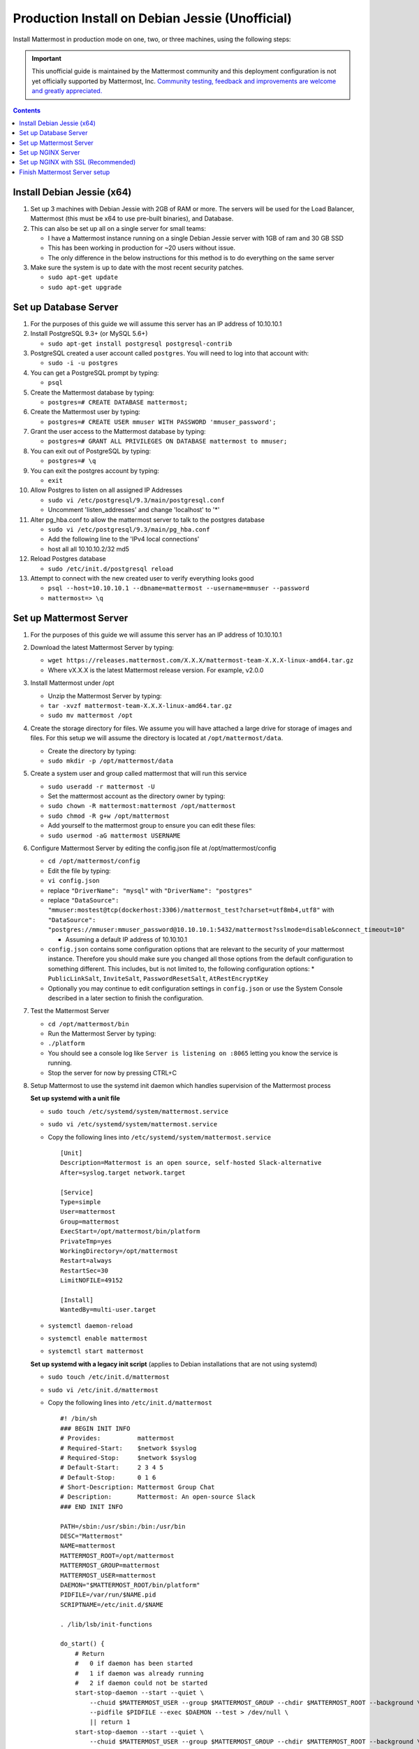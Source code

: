 ..  _prod-debian:

Production Install on Debian Jessie (Unofficial)
================================================

Install Mattermost in production mode on one, two, or three machines, using the following steps:

.. important:: This unofficial guide is maintained by the Mattermost community and this deployment configuration is not yet officially supported by Mattermost, Inc. `Community testing, feedback and improvements are welcome and greatly appreciated. <https://github.com/mattermost/platform/issues/1185>`_

.. contents::
    :backlinks: top

Install Debian Jessie (x64)
---------------------------

1. Set up 3 machines with Debian Jessie with 2GB of RAM or more. The
   servers will be used for the Load Balancer, Mattermost (this must be
   x64 to use pre-built binaries), and Database.
2. This can also be set up all on a single server for small teams:

   -  I have a Mattermost instance running on a single Debian Jessie
      server with 1GB of ram and 30 GB SSD
   -  This has been working in production for ~20 users without issue.
   -  The only difference in the below instructions for this method is
      to do everything on the same server

3. Make sure the system is up to date with the most recent security
   patches.

   -  ``sudo apt-get update``
   -  ``sudo apt-get upgrade``

Set up Database Server
----------------------

1.  For the purposes of this guide we will assume this server has an IP
    address of 10.10.10.1
2.  Install PostgreSQL 9.3+ (or MySQL 5.6+)

    -  ``sudo apt-get install postgresql postgresql-contrib``

3.  PostgreSQL created a user account called ``postgres``. You will need
    to log into that account with:

    -  ``sudo -i -u postgres``

4.  You can get a PostgreSQL prompt by typing:

    -  ``psql``

5.  Create the Mattermost database by typing:

    -  ``postgres=# CREATE DATABASE mattermost;``

6.  Create the Mattermost user by typing:

    -  ``postgres=# CREATE USER mmuser WITH PASSWORD 'mmuser_password';``

7.  Grant the user access to the Mattermost database by typing:

    -  ``postgres=# GRANT ALL PRIVILEGES ON DATABASE mattermost to mmuser;``

8.  You can exit out of PostgreSQL by typing:

    -  ``postgres=# \q``

9.  You can exit the postgres account by typing:

    -  ``exit``

10. Allow Postgres to listen on all assigned IP Addresses

    -  ``sudo vi /etc/postgresql/9.3/main/postgresql.conf``
    -  Uncomment 'listen\_addresses' and change 'localhost' to '\*'

11. Alter pg\_hba.conf to allow the mattermost server to talk to the
    postgres database

    -  ``sudo vi /etc/postgresql/9.3/main/pg_hba.conf``
    -  Add the following line to the 'IPv4 local connections'
    -  host all all 10.10.10.2/32 md5

12. Reload Postgres database

    -  ``sudo /etc/init.d/postgresql reload``

13. Attempt to connect with the new created user to verify everything
    looks good

    -  ``psql --host=10.10.10.1 --dbname=mattermost --username=mmuser --password``
    -  ``mattermost=> \q``

Set up Mattermost Server
------------------------

1. For the purposes of this guide we will assume this server has an IP
   address of 10.10.10.1
2. Download the latest Mattermost Server by typing:

   -  ``wget https://releases.mattermost.com/X.X.X/mattermost-team-X.X.X-linux-amd64.tar.gz``
   -  Where vX.X.X is the latest Mattermost release version. For
      example, v2.0.0

3. Install Mattermost under /opt

   -  Unzip the Mattermost Server by typing:
   -  ``tar -xvzf mattermost-team-X.X.X-linux-amd64.tar.gz``
   -  ``sudo mv mattermost /opt``

4. Create the storage directory for files. We assume you will have
   attached a large drive for storage of images and files. For this
   setup we will assume the directory is located at
   ``/opt/mattermost/data``.

   -  Create the directory by typing:
   -  ``sudo mkdir -p /opt/mattermost/data``

5. Create a system user and group called mattermost that will run this
   service

   -  ``sudo useradd -r mattermost -U``
   -  Set the mattermost account as the directory owner by typing:
   -  ``sudo chown -R mattermost:mattermost /opt/mattermost``
   -  ``sudo chmod -R g+w /opt/mattermost``
   -  Add yourself to the mattermost group to ensure you can edit these
      files:
   -  ``sudo usermod -aG mattermost USERNAME``

6. Configure Mattermost Server by editing the config.json file at
   /opt/mattermost/config

   -  ``cd /opt/mattermost/config``
   -  Edit the file by typing:
   -  ``vi config.json``
   -  replace ``"DriverName": "mysql"`` with ``"DriverName": "postgres"``
   -  replace
      ``"DataSource": "mmuser:mostest@tcp(dockerhost:3306)/mattermost_test?charset=utf8mb4,utf8"``
      with
      ``"DataSource": "postgres://mmuser:mmuser_password@10.10.10.1:5432/mattermost?sslmode=disable&connect_timeout=10"``

      -  Assuming a default IP address of 10.10.10.1

   -  ``config.json`` contains some configuration options that are relevant to the security of your mattermost instance.
      Therefore you should make sure you changed all those options from the default configuration to something different.
      This includes, but is not limited to, the following configuration options:
      * ``PublicLinkSalt``, ``InviteSalt``, ``PasswordResetSalt``, ``AtRestEncryptKey``

   -  Optionally you may continue to edit configuration settings in
      ``config.json`` or use the System Console described in a later
      section to finish the configuration.

7. Test the Mattermost Server

   -  ``cd /opt/mattermost/bin``
   -  Run the Mattermost Server by typing:
   -  ``./platform``
   -  You should see a console log like ``Server is listening on :8065``
      letting you know the service is running.
   -  Stop the server for now by pressing CTRL+C

8. Setup Mattermost to use the systemd init daemon which handles
   supervision of the Mattermost process

   **Set up systemd with a unit file**

   -  ``sudo touch /etc/systemd/system/mattermost.service``
   -  ``sudo vi /etc/systemd/system/mattermost.service``
   -  Copy the following lines into ``/etc/systemd/system/mattermost.service``

      ::

         [Unit]
         Description=Mattermost is an open source, self-hosted Slack-alternative
         After=syslog.target network.target

         [Service]
         Type=simple
         User=mattermost
         Group=mattermost
         ExecStart=/opt/mattermost/bin/platform
         PrivateTmp=yes
         WorkingDirectory=/opt/mattermost
         Restart=always
         RestartSec=30
         LimitNOFILE=49152

         [Install]
         WantedBy=multi-user.target

   - ``systemctl daemon-reload``
   - ``systemctl enable mattermost``
   - ``systemctl start mattermost``

   **Set up systemd with a legacy init script** (applies to Debian installations that are not using systemd)

   -  ``sudo touch /etc/init.d/mattermost``
   -  ``sudo vi /etc/init.d/mattermost``
   -  Copy the following lines into ``/etc/init.d/mattermost``

      ::

         #! /bin/sh
         ### BEGIN INIT INFO
         # Provides:          mattermost
         # Required-Start:    $network $syslog
         # Required-Stop:     $network $syslog
         # Default-Start:     2 3 4 5
         # Default-Stop:      0 1 6
         # Short-Description: Mattermost Group Chat
         # Description:       Mattermost: An open-source Slack
         ### END INIT INFO

         PATH=/sbin:/usr/sbin:/bin:/usr/bin
         DESC="Mattermost"
         NAME=mattermost
         MATTERMOST_ROOT=/opt/mattermost
         MATTERMOST_GROUP=mattermost
         MATTERMOST_USER=mattermost
         DAEMON="$MATTERMOST_ROOT/bin/platform"
         PIDFILE=/var/run/$NAME.pid
         SCRIPTNAME=/etc/init.d/$NAME

         . /lib/lsb/init-functions

         do_start() {
             # Return
             #   0 if daemon has been started
             #   1 if daemon was already running
             #   2 if daemon could not be started
             start-stop-daemon --start --quiet \
                 --chuid $MATTERMOST_USER --group $MATTERMOST_GROUP --chdir $MATTERMOST_ROOT --background \
                 --pidfile $PIDFILE --exec $DAEMON --test > /dev/null \
                 || return 1
             start-stop-daemon --start --quiet \
                 --chuid $MATTERMOST_USER --group $MATTERMOST_GROUP --chdir $MATTERMOST_ROOT --background \
                 --make-pidfile --pidfile $PIDFILE --exec $DAEMON \
                 || return 2
         }

         #
         # Function that stops the daemon/service
         #
         do_stop() {
             # Return
             #   0 if daemon has been stopped
             #   1 if daemon was already stopped
             #   2 if daemon could not be stopped
             #   other if a failure occurred
             start-stop-daemon --stop --quiet --retry=TERM/30/KILL/5 \
                 --pidfile $PIDFILE --exec $DAEMON
             RETVAL="$?"
             [ "$RETVAL" = 2 ] && return 2
             # Wait for children to finish too if this is a daemon that forks
             # and if the daemon is only ever run from this initscript.
             # If the above conditions are not satisfied then add some other code
             # that waits for the process to drop all resources that could be
             # needed by services started subsequently.  A last resort is to
             # sleep for some time.
             start-stop-daemon --stop --quiet --oknodo --retry=0/30/KILL/5 \
                 --exec $DAEMON
             [ "$?" = 2 ] && return 2
             # Many daemons don't delete their pidfiles when they exit.
             rm -f $PIDFILE
             return "$RETVAL"
         }

         case "$1" in
         start)
             [ "$VERBOSE" != no ] && log_daemon_msg "Starting $DESC" "$NAME"
             do_start
             case "$?" in
                     0|1) [ "$VERBOSE" != no ] && log_end_msg 0 ;;
                     2) [ "$VERBOSE" != no ] && log_end_msg 1 ;;
             esac
             ;;
         stop)
             [ "$VERBOSE" != no ] && log_daemon_msg "Stopping $DESC" "$NAME"
             do_stop
             case "$?" in
                     0|1) [ "$VERBOSE" != no ] && log_end_msg 0 ;;
                     2) [ "$VERBOSE" != no ] && log_end_msg 1 ;;
             esac
             ;;
         status)
             status_of_proc "$DAEMON" "$NAME" && exit 0 || exit $?
             ;;
         restart|force-reload)
             #
             # If the "reload" option is implemented then remove the
             # 'force-reload' alias
             #
             log_daemon_msg "Restarting $DESC" "$NAME"
             do_stop
             case "$?" in
             0|1)
                     do_start
                     case "$?" in
                             0) log_end_msg 0 ;;
                             1) log_end_msg 1 ;; # Old process is still running
                             *) log_end_msg 1 ;; # Failed to start
                     esac
                     ;;
             *)
                     # Failed to stop
                     log_end_msg 1
                     ;;
             esac
             ;;
         *)
             echo "Usage: $SCRIPTNAME {start|stop|status|restart|force-reload}" >&2
             exit 3
             ;;
         esac

         exit 0

   -  Make sure that /etc/init.d/mattermost is executable

      -  ``sudo chmod +x /etc/init.d/mattermost``

   - ``systemctl daemon-reload``
   - ``systemctl enable mattermost``
   - ``systemctl start mattermost``


Set up NGINX Server
-------------------

1. For the purposes of this guide we will assume this server has an IP
   address of 10.10.10.3
2. We use NGINX for proxying request to the Mattermost Server. The main
   benefits are:

   -  SSL termination
   -  http to https redirect
   -  Port mapping :80 to :8065
   -  Standard request logs

3. Install NGINX on Debian with

   -  ``sudo apt-get install nginx``

4. Verify NGINX is running

   -  ``curl http://10.10.10.3``
   -  You should see a *Welcome to nginx!* page

5. You can manage NGINX with the following commands

   -  ``sudo service nginx stop``
   -  ``sudo service nginx start``
   -  ``sudo service nginx restart``

6. Map a FQDN (fully qualified domain name) like
   ``mattermost.example.com`` to point to the NGINX server.
7. Configure NGINX to proxy connections from the internet to the
   Mattermost Server

   -  Create a configuration for Mattermost
   -  ``sudo touch /etc/nginx/sites-available/mattermost``
   -  Below is a sample configuration with the minimum settings required
      to configure Mattermost

      ::

             server {
            server_name mattermost.example.com;

            location / {
               client_max_body_size 50M;
               proxy_set_header Upgrade $http_upgrade;
               proxy_set_header Connection "upgrade";
               proxy_set_header Host $http_host;
               proxy_set_header X-Real-IP $remote_addr;
               proxy_set_header X-Forwarded-For $proxy_add_x_forwarded_for;
               proxy_set_header X-Forwarded-Proto $scheme;
               proxy_set_header X-Frame-Options SAMEORIGIN;
               proxy_pass http://10.10.10.2:8065;
            }
             }

   -  Remove the existing file with

      -  ``sudo rm /etc/nginx/sites-enabled/default``

   -  Link the mattermost config by typing:

      -  ``sudo ln -s /etc/nginx/sites-available/mattermost /etc/nginx/sites-enabled/mattermost``

   -  Restart NGINX by typing:

      -  ``sudo service nginx restart``

   -  Verify you can see Mattermost thru the proxy by typing:

      -  ``curl http://localhost``

   -  You should see a page titles *Mattermost - Signup*

Set up NGINX with SSL (Recommended)
-----------------------------------

1. You can use a free and an open certificate security like let's
   encrypt, this is how to proceed

   -  ``sudo apt-get install git``
   -  ``git clone https://github.com/letsencrypt/letsencrypt``
   -  ``cd letsencrypt``
   -  Be sure that the port 80 is not use by stopping nginx
   -  ``sudo service nginx stop``
   -  ``netstat -na | grep ':80.*LISTEN'``
   -  ``./letsencrypt-auto certonly --standalone``
   -  This command will download packages and run the instance, after
      that you will have to give your domain name
   -  You can find your certificate in /etc/letsencrypt/live

2. Modify the file at ``/etc/nginx/sites-available/mattermost`` and add
   the following lines:

   ::

         server {
            listen         80;
            server_name    mattermost.example.com;
            return         301 https://$server_name$request_uri;
         }

         server {
            listen 443 ssl;
            server_name mattermost.example.com;

            ssl on;
            ssl_certificate /etc/letsencrypt/live/yourdomainname/fullchain.pem;
            ssl_certificate_key /etc/letsencrypt/live/yourdomainname/privkey.pem;
            ssl_session_timeout 5m;
            ssl_protocols TLSv1 TLSv1.1 TLSv1.2;
            ssl_ciphers 'EECDH+AESGCM:EDH+AESGCM:AES256+EECDH:AES256+EDH';
            ssl_prefer_server_ciphers on;
            ssl_session_cache shared:SSL:10m;

            location / {
               gzip off;
               proxy_set_header X-Forwarded-Ssl on;
               client_max_body_size 50M;
               proxy_set_header Upgrade $http_upgrade;
               proxy_set_header Connection "upgrade";
               proxy_set_header Host $http_host;
               proxy_set_header X-Real-IP $remote_addr;
               proxy_set_header X-Forwarded-For $proxy_add_x_forwarded_for;
               proxy_set_header X-Forwarded-Proto $scheme;
               proxy_set_header X-Frame-Options SAMEORIGIN;
               proxy_pass http://10.10.10.2:8065;
            }
         }

3. Be sure to restart nginx

   -  ``sudo service nginx start``

4. Add the following line to cron so the cert will renew every month

   -  ``crontab -e``
   -  ``@monthly /home/YOURUSERNAME/letsencrypt/letsencrypt-auto certonly --reinstall -d yourdomainname && sudo service nginx reload``

5. Check that your SSL certificate is set up correctly

   - Test the SSL certificate by visiting a site such as `https://www.ssllabs.com/ssltest/index.html <https://www.ssllabs.com/ssltest/index.html>`_
   - If there’s an error about the missing chain or certificate path, there is likely an intermediate certificate missing that needs to be included

Finish Mattermost Server setup
------------------------------

1. Navigate to ``https://mattermost.example.com`` and create a team and
   user.
2. The first user in the system is automatically granted the
   ``system_admin`` role, which gives you access to the System Console.
3. From the ``town-square`` channel click the dropdown and choose the
   ``System Console`` option
4.  Update **Notification** > **Email** settings to setup an SMTP email service. The example below assumes AmazonSES.

   -  Set *Send Email Notifications* to true
   -  Set *Require Email Verification* to true
   -  Set *Feedback Name* to ``No-Reply``
   -  Set *Feedback Email* to ``mattermost@example.com``
   -  Set *SMTP Username* to ``[YOUR_SMTP_USERNAME]``
   -  Set *SMTP Password* to ``[YOUR_SMTP_PASSWORD]``
   -  Set *SMTP Server* to ``email-smtp.us-east-1.amazonaws.com``
   -  Set *SMTP Port* to ``465``
   -  Set *Connection Security* to ``TLS``
   -  Save the Settings

5. Update **File** > **Storage** settings:

   -  Change *Local Directory Location* from ``./data/`` to
      ``/mattermost/data``

6. Update **General** > **Logging** settings:

   -  Set *Log to The Console* to ``false``

7. Update **Advanced** > **Rate Limiting** settings:

   -  Set *Vary By Remote Address* to false
   -  Set *Vary By HTTP Header* to X-Real-IP

8. Feel free to modify other settings.
9. Restart the Mattermost Service by typing:

   -  ``sudo restart mattermost``
